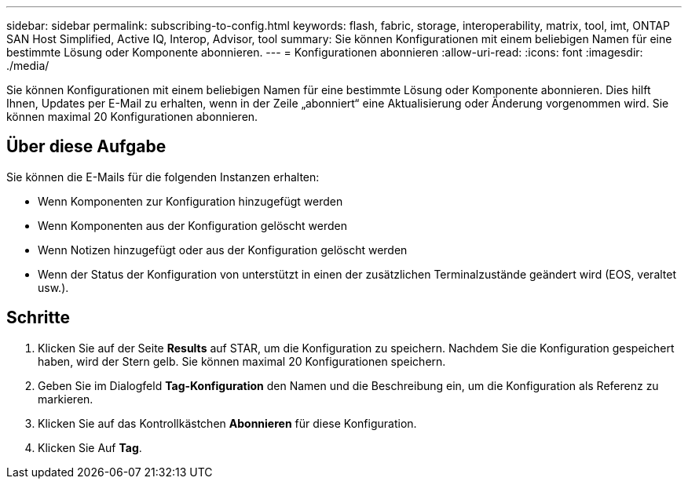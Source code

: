 ---
sidebar: sidebar 
permalink: subscribing-to-config.html 
keywords: flash, fabric, storage, interoperability, matrix, tool, imt, ONTAP SAN Host Simplified, Active IQ, Interop, Advisor, tool 
summary: Sie können Konfigurationen mit einem beliebigen Namen für eine bestimmte Lösung oder Komponente abonnieren. 
---
= Konfigurationen abonnieren
:allow-uri-read: 
:icons: font
:imagesdir: ./media/


[role="lead"]
Sie können Konfigurationen mit einem beliebigen Namen für eine bestimmte Lösung oder Komponente abonnieren. Dies hilft Ihnen, Updates per E-Mail zu erhalten, wenn in der Zeile „abonniert“ eine Aktualisierung oder Änderung vorgenommen wird. Sie können maximal 20 Konfigurationen abonnieren.



== Über diese Aufgabe

Sie können die E-Mails für die folgenden Instanzen erhalten:

* Wenn Komponenten zur Konfiguration hinzugefügt werden
* Wenn Komponenten aus der Konfiguration gelöscht werden
* Wenn Notizen hinzugefügt oder aus der Konfiguration gelöscht werden
* Wenn der Status der Konfiguration von unterstützt in einen der zusätzlichen Terminalzustände geändert wird (EOS, veraltet usw.).




== Schritte

. Klicken Sie auf der Seite *Results* auf STAR, um die Konfiguration zu speichern. Nachdem Sie die Konfiguration gespeichert haben, wird der Stern gelb. Sie können maximal 20 Konfigurationen speichern.
. Geben Sie im Dialogfeld *Tag-Konfiguration* den Namen und die Beschreibung ein, um die Konfiguration als Referenz zu markieren.
. Klicken Sie auf das Kontrollkästchen *Abonnieren* für diese Konfiguration.
. Klicken Sie Auf *Tag*.

